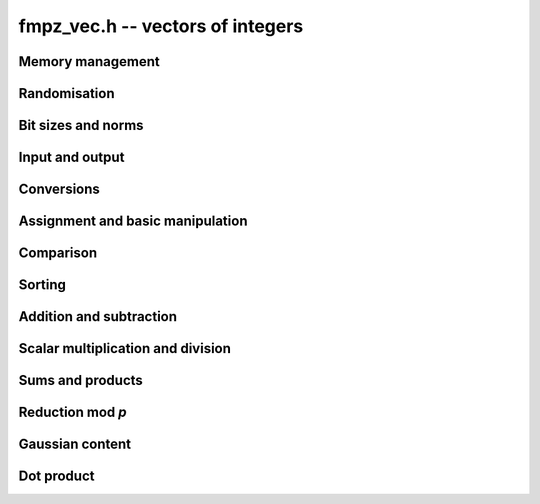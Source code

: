 .. _fmpz-vec:

**fmpz_vec.h** -- vectors of integers
==================================================================================================

Memory management
--------------------------------------------------------------------------------


.. function:: fmpz * _fmpz_vec_init(slong len)

    Returns an initialised vector of ``fmpz``'s of given length.

.. function:: void _fmpz_vec_clear(fmpz * vec, slong len)

    Clears the entries of ``(vec, len)`` and frees the space allocated
    for ``vec``.


Randomisation
--------------------------------------------------------------------------------


.. function:: void _fmpz_vec_randtest(fmpz * f, flint_rand_t state, slong len, flint_bitcnt_t bits)

    Sets the entries of a vector of the given length to random integers with
    up to the given number of bits per entry.

.. function:: void _fmpz_vec_randtest_unsigned(fmpz * f, flint_rand_t state, slong len, flint_bitcnt_t bits)

    Sets the entries of a vector of the given length to random unsigned
    integers with up to the given number of bits per entry.


Bit sizes and norms
--------------------------------------------------------------------------------


.. function:: slong _fmpz_vec_max_bits(const fmpz * vec, slong len)

    If `b` is the maximum number of bits of the absolute value of any
    coefficient of ``vec``, then if any coefficient of ``vec`` is
    negative, `-b` is returned, else `b` is returned.

.. function:: slong _fmpz_vec_max_bits_ref(const fmpz * vec, slong len)

    If `b` is the maximum number of bits of the absolute value of any
    coefficient of ``vec``, then if any coefficient of ``vec`` is
    negative, `-b` is returned, else `b` is returned.
    This is a slower reference implementation of ``_fmpz_vec_max_bits``.

.. function:: void _fmpz_vec_sum_max_bits(slong * sumabs, slong * maxabs, const fmpz * vec, slong len)

    Sets ``sumabs`` to the bit count of the sum of the absolute values of
    the elements of ``vec``. Sets ``maxabs`` to the bit count of the
    maximum of the absolute values of the elements of ``vec``.

.. function:: slong _fmpz_vec_max_limbs(const fmpz * vec, slong len)

    Returns the maximum number of limbs needed to store the absolute value
    of any entry in ``(vec, len)``.  If all entries are zero, returns
    zero.

.. function:: void _fmpz_vec_height(fmpz_t height, const fmpz * vec, slong len)

    Computes the height of ``(vec, len)``, defined as the largest of the
    absolute values the coefficients. Equivalently, this gives the infinity
    norm of the vector. If ``len`` is zero, the height is `0`.

.. function:: slong _fmpz_vec_height_index(const fmpz * vec, slong len)

    Returns the index of an entry of maximum absolute value in the vector.
    The length must be at least 1.


Input and output
--------------------------------------------------------------------------------


.. function:: int _fmpz_vec_fread(FILE * file, fmpz ** vec, slong * len)

    Reads a vector from the stream ``file`` and stores it at
    ``*vec``.  The format is the same as the output format of
    ``_fmpz_vec_fprint()``, followed by either any character
    or the end of the file.

    The interpretation of the various input arguments depends on whether
    or not ``*vec`` is ``NULL``:

    If ``*vec == NULL``, the value of ``*len`` on input is ignored.
    Once the length has been read from ``file``, ``*len`` is set
    to that value and a vector of this length is allocated at ``*vec``.
    Finally, ``*len`` coefficients are read from the input stream.  In
    case of a file or parsing error, clears the vector and sets ``*vec``
    and ``*len`` to ``NULL`` and ``0``, respectively.

    Otherwise, if ``*vec != NULL``, it is assumed that ``(*vec, *len)``
    is a properly initialised vector.  If the length on the input stream
    does not match ``*len``, a parsing error is raised.  Attempts to read
    the right number of coefficients from the input stream.  In case of a
    file or parsing error, leaves the vector ``(*vec, *len)`` in its
    current state.

    In case of success, returns a positive value.  In case of failure,
    returns a non-positive value.

.. function:: int _fmpz_vec_read(fmpz ** vec, slong * len)

    Reads a vector from ``stdin`` and stores it at ``*vec``.

    For further details, see ``_fmpz_vec_fread()``.

.. function:: int _fmpz_vec_fprint(FILE * file, const fmpz * vec, slong len)

    Prints the vector of given length to the stream ``file``. The
    format is the length followed by two spaces, then a space separated
    list of coefficients. If the length is zero, only `0` is printed.

    In case of success, returns a positive value.  In case of failure,
    returns a non-positive value.

.. function:: int _fmpz_vec_print(const fmpz * vec, slong len)

    Prints the vector of given length to ``stdout``.

    For further details, see ``_fmpz_vec_fprint()``.


Conversions
--------------------------------------------------------------------------------


.. function:: void _fmpz_vec_get_nmod_vec(nn_ptr res, const fmpz * poly, slong len, nmod_t mod)

    Reduce the coefficients of ``(poly, len)`` modulo the given
    modulus and set ``(res, len)`` to the result.

.. function:: void _fmpz_vec_set_nmod_vec(fmpz * res, nn_srcptr poly, slong len, nmod_t mod)

    Set the coefficients of ``(res, len)`` to the symmetric modulus
    of the coefficients of ``(poly, len)``, i.e. convert the given
    coefficients modulo the given modulus `n` to their signed integer
    representatives in the range `[-n/2, n/2)`.

.. function:: void _fmpz_vec_get_fft(ulong ** coeffs_f, const fmpz * coeffs_m, slong l, slong length)

    Convert the vector of coeffs ``coeffs_m`` to an fft vector
    ``coeffs_f`` of the given ``length`` with ``l`` limbs per
    coefficient with an additional limb for overflow.

.. function:: void _fmpz_vec_set_fft(fmpz * coeffs_m, slong length, const nn_ptr * coeffs_f, slong limbs, slong sign)

    Convert an fft vector ``coeffs_f`` of fully reduced Fermat numbers of the
    given ``length`` to a vector of ``fmpz``'s. Each is assumed to be the given
    number of limbs in length with an additional limb for overflow. If the
    output coefficients are to be signed then set ``sign``, otherwise clear it.
    The resulting ``fmpz``s will be in the range `[-n,n]` in the signed case
    and in the range `[0,2n]` in the unsigned case where
    ``n = 2^(FLINT_BITS*limbs - 1)``.

.. function:: slong _fmpz_vec_get_d_vec_2exp(double * appv, const fmpz * vec, slong len)

    Export the array of ``len`` entries starting at the pointer ``vec``
    to an array of doubles ``appv``, each entry of which is notionally
    multiplied by a single returned exponent to give the original entry. The
    returned exponent is set to be the maximum exponent of all the original
    entries so that all the doubles in ``appv`` have a maximum absolute
    value of 1.0.


Assignment and basic manipulation
--------------------------------------------------------------------------------


.. function:: void _fmpz_vec_set(fmpz * vec1, const fmpz * vec2, slong len2)

    Makes a copy of ``(vec2, len2)`` into ``vec1``.

.. function:: void _fmpz_vec_swap(fmpz * vec1, fmpz * vec2, slong len2)

    Swaps the integers in ``(vec1, len2)`` and ``(vec2, len2)``.

.. function:: void _fmpz_vec_zero(fmpz * vec, slong len)

    Zeros the entries of ``(vec, len)``.

.. function:: void _fmpz_vec_neg(fmpz * vec1, const fmpz * vec2, slong len2)

    Negates ``(vec2, len2)`` and places it into ``vec1``.

.. function:: void _fmpz_vec_scalar_abs(fmpz * vec1, const fmpz * vec2, slong len2)

    Takes the absolute value of entries in ``(vec2, len2)`` and places the
    result into ``vec1``.


Comparison
--------------------------------------------------------------------------------


.. function:: int _fmpz_vec_equal(const fmpz * vec1, const fmpz * vec2, slong len)

    Compares two vectors of the given length and returns `1` if they are
    equal, otherwise returns `0`.

.. function:: int _fmpz_vec_is_zero(const fmpz * vec, slong len)

    Returns `1` if ``(vec, len)`` is zero, and `0` otherwise.

.. function:: void _fmpz_vec_max(fmpz * vec1, const fmpz * vec2, const fmpz * vec3, slong len)

    Sets ``vec1`` to the pointwise maximum of ``vec2`` and ``vec3``.

.. function:: void _fmpz_vec_max_inplace(fmpz * vec1, const fmpz * vec2, slong len)

    Sets ``vec1`` to the pointwise maximum of ``vec1`` and ``vec2``.


Sorting
--------------------------------------------------------------------------------


.. function:: void _fmpz_vec_sort(fmpz * vec, slong len)

    Sorts the coefficients of ``vec`` in ascending order.


Addition and subtraction
--------------------------------------------------------------------------------


.. function:: void _fmpz_vec_add(fmpz * res, const fmpz * vec1, const fmpz * vec2, slong len2)

    Sets ``(res, len2)`` to the sum of ``(vec1, len2)``
    and ``(vec2, len2)``.

.. function:: void _fmpz_vec_sub(fmpz * res, const fmpz * vec1, const fmpz * vec2, slong len2)

    Sets ``(res, len2)`` to ``(vec1, len2)`` minus ``(vec2, len2)``.


Scalar multiplication and division
--------------------------------------------------------------------------------


.. function:: void _fmpz_vec_scalar_mul_fmpz(fmpz * vec1, const fmpz * vec2, slong len2, const fmpz_t x)

    Sets ``(vec1, len2)`` to ``(vec2, len2)`` multiplied by `c`,
    where `c` is an ``fmpz_t``.

.. function:: void _fmpz_vec_scalar_mul_si(fmpz * vec1, const fmpz * vec2, slong len2, slong c)

    Sets ``(vec1, len2)`` to ``(vec2, len2)`` multiplied by `c`,
    where `c` is a ``slong``.

.. function:: void _fmpz_vec_scalar_mul_ui(fmpz * vec1, const fmpz * vec2, slong len2, ulong c)

    Sets ``(vec1, len2)`` to ``(vec2, len2)`` multiplied by `c`,
    where `c` is an ``ulong``.

.. function:: void _fmpz_vec_scalar_mul_2exp(fmpz * vec1, const fmpz * vec2, slong len2, ulong exp)

    Sets ``(vec1, len2)`` to ``(vec2, len2)`` multiplied by ``2^exp``.

.. function:: void _fmpz_vec_scalar_divexact_fmpz(fmpz * vec1, const fmpz * vec2, slong len2, const fmpz_t x)

    Sets ``(vec1, len2)`` to ``(vec2, len2)`` divided by `x`, where the
    division is assumed to be exact for every entry in ``vec2``.

.. function:: void _fmpz_vec_scalar_divexact_si(fmpz * vec1, const fmpz * vec2, slong len2, slong c)

    Sets ``(vec1, len2)`` to ``(vec2, len2)`` divided by `x`, where the
    division is assumed to be exact for every entry in ``vec2``.

.. function:: void _fmpz_vec_scalar_divexact_ui(fmpz * vec1, const fmpz * vec2, slong len2, ulong c)

    Sets ``(vec1, len2)`` to ``(vec2, len2)`` divided by `x`, where the
    division is assumed to be exact for every entry in ``vec2``.

.. function:: void _fmpz_vec_scalar_fdiv_q_fmpz(fmpz * vec1, const fmpz * vec2, slong len2, const fmpz_t c)

    Sets ``(vec1, len2)`` to ``(vec2, len2)`` divided by `c`, rounding
    down towards minus infinity whenever the division is not exact.

.. function:: void _fmpz_vec_scalar_fdiv_q_si(fmpz * vec1, const fmpz * vec2, slong len2, slong c)

    Sets ``(vec1, len2)`` to ``(vec2, len2)`` divided by `c`, rounding
    down towards minus infinity whenever the division is not exact.

.. function:: void _fmpz_vec_scalar_fdiv_q_ui(fmpz * vec1, const fmpz * vec2, slong len2, ulong c)

    Sets ``(vec1, len2)`` to ``(vec2, len2)`` divided by `c`, rounding
    down towards minus infinity whenever the division is not exact.

.. function:: void _fmpz_vec_scalar_fdiv_q_2exp(fmpz * vec1, const fmpz * vec2, slong len2, ulong exp)

    Sets ``(vec1, len2)`` to ``(vec2, len2)`` divided by ``2^exp``,
    rounding down towards minus infinity whenever the division is not exact.

.. function:: void _fmpz_vec_scalar_fdiv_r_2exp(fmpz * vec1, const fmpz * vec2, slong len2, ulong exp)

    Sets ``(vec1, len2)`` to the remainder of ``(vec2, len2)``
    divided by ``2^exp``, rounding down the quotient towards minus
    infinity whenever the division is not exact.

.. function:: void _fmpz_vec_scalar_tdiv_q_fmpz(fmpz * vec1, const fmpz * vec2, slong len2, const fmpz_t c)

    Sets ``(vec1, len2)`` to ``(vec2, len2)`` divided by `c`, rounding
    towards zero whenever the division is not exact.

.. function:: void _fmpz_vec_scalar_tdiv_q_si(fmpz * vec1, const fmpz * vec2, slong len2, slong c)

    Sets ``(vec1, len2)`` to ``(vec2, len2)`` divided by `c`, rounding
    towards zero whenever the division is not exact.

.. function:: void _fmpz_vec_scalar_tdiv_q_ui(fmpz * vec1, const fmpz * vec2, slong len2, ulong c)

    Sets ``(vec1, len2)`` to ``(vec2, len2)`` divided by `c`, rounding
    towards zero whenever the division is not exact.

.. function:: void _fmpz_vec_scalar_tdiv_q_2exp(fmpz * vec1, const fmpz * vec2, slong len2, ulong exp)

    Sets ``(vec1, len2)`` to ``(vec2, len2)`` divided by ``2^exp``,
    rounding down towards zero whenever the division is not exact.

.. function:: void _fmpz_vec_scalar_addmul_si(fmpz * vec1, const fmpz * vec2, slong len2, slong c)

.. function:: void _fmpz_vec_scalar_addmul_ui(fmpz * vec1, const fmpz * vec2, slong len2, ulong c)

.. function:: void _fmpz_vec_scalar_addmul_fmpz(fmpz * vec1, const fmpz * vec2, slong len2, const fmpz_t c)

    Adds ``(vec2, len2)`` times `c` to ``(vec1, len2)``.

.. function:: void _fmpz_vec_scalar_addmul_si_2exp(fmpz * vec1, const fmpz * vec2, slong len2, slong c, ulong exp)

    Adds ``(vec2, len2)`` times ``c * 2^exp`` to ``(vec1, len2)``,
    where `c` is a ``slong``.

.. function:: void _fmpz_vec_scalar_submul_fmpz(fmpz * vec1, const fmpz * vec2, slong len2, const fmpz_t x)

    Subtracts ``(vec2, len2)`` times `c` from ``(vec1, len2)``,
    where `c` is a ``fmpz_t``.

.. function:: void _fmpz_vec_scalar_submul_si(fmpz * vec1, const fmpz * vec2, slong len2, slong c)

    Subtracts ``(vec2, len2)`` times `c` from ``(vec1, len2)``,
    where `c` is a ``slong``.

.. function:: void _fmpz_vec_scalar_submul_si_2exp(fmpz * vec1, const fmpz * vec2, slong len2, slong c, ulong e)

    Subtracts ``(vec2, len2)`` times `c \times 2^e`
    from ``(vec1, len2)``, where `c` is a ``slong``.


Sums and products
--------------------------------------------------------------------------------


.. function:: void _fmpz_vec_sum(fmpz_t res, const fmpz * vec, slong len)

    Sets ``res`` to the sum of the entries in ``(vec, len)``.
    Aliasing of ``res`` with the entries in ``vec`` is not permitted.

.. function:: void _fmpz_vec_prod(fmpz_t res, const fmpz * vec, slong len)

    Sets ``res`` to the product of the entries in ``(vec, len)``.
    Aliasing of ``res`` with the entries in ``vec`` is not permitted.
    Uses binary splitting.


Reduction mod `p`
--------------------------------------------------------------------------------


.. function:: void _fmpz_vec_scalar_mod_fmpz(fmpz * res, const fmpz * vec, slong len, const fmpz_t p)

    Reduces all entries in ``(vec, len)`` modulo `p > 0`.

.. function:: void _fmpz_vec_scalar_smod_fmpz(fmpz * res, const fmpz * vec, slong len, const fmpz_t p)

    Reduces all entries in ``(vec, len)`` modulo `p > 0`, choosing
    the unique representative in `(-p/2, p/2]`.


Gaussian content
--------------------------------------------------------------------------------


.. function:: void _fmpz_vec_content(fmpz_t res, const fmpz * vec, slong len)

    Sets ``res`` to the non-negative content of the entries in ``vec``.
    The content of a zero vector, including the case when the length is zero,
    is defined to be zero.

.. function:: void _fmpz_vec_content_chained(fmpz_t res, const fmpz * vec, slong len, const fmpz_t input)

    Sets ``res`` to the non-negative content of ``input`` and the entries in ``vec``.
    This is useful for calculating the common content of several vectors.

.. function:: void _fmpz_vec_lcm(fmpz_t res, const fmpz * vec, slong len)

    Sets ``res`` to the nonnegative least common multiple of the entries
    in ``vec``. The least common multiple is zero if any entry in
    the vector is zero. The least common multiple of a length zero vector is
    defined to be one.


Dot product
--------------------------------------------------------------------------------

.. function:: void _fmpz_vec_dot_general_naive(fmpz_t res, const fmpz_t initial, int subtract, const fmpz * a, const fmpz * b, int reverse, slong len)
              void _fmpz_vec_dot_general(fmpz_t res, const fmpz_t initial, int subtract, const fmpz * a, const fmpz * b, int reverse, slong len)

    Computes the dot product of the vectors *a* and *b*, setting
    *res* to `s + (-1)^{subtract} \sum_{i=0}^{len-1} a_i b_i`.
    The initial term *s* is optional and can be
    omitted by passing *NULL* (equivalently, `s = 0`).
    The parameter *subtract* must be 0 or 1.
    If the *reverse* flag is 1, the second vector is reversed.

    Aliasing is allowed between ``res`` and ``initial`` but not
    between ``res`` and the entries of ``a`` and ``b``.

    The *naive* version is used for testing purposes.

.. function:: void _fmpz_vec_dot(fmpz_t res, const fmpz * vec1, const fmpz * vec2, slong len2)

    Sets ``res`` to the dot product of ``(vec1, len2)`` and
    ``(vec2, len2)``.
